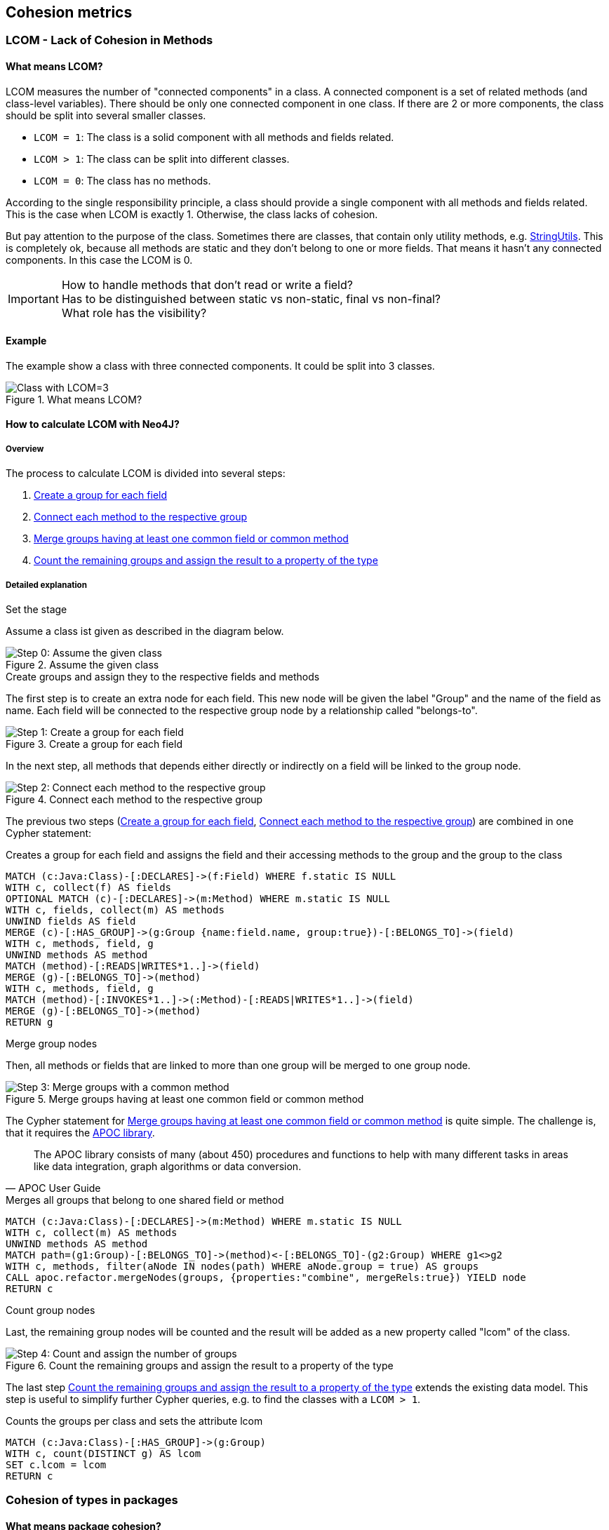 == Cohesion metrics

=== LCOM - Lack of Cohesion in Methods

////
Hohe LCOM-Werte indizieren Substrukturen, welche nicht in Verbindung zueinander stehen, und somit eher getrennt werden sollten.
Während diese Metrik hauptsächlich auf Klassenebene berechnet wird, ist derselbe Mechanismus auch auf höheren Abstraktionsebenen wie Packages, Modulen oder Microservices anwendbar.
////

==== What means LCOM?

LCOM measures the number of "connected components" in a class.
A connected component is a set of related methods (and class-level variables).
There should be only one connected component in one class.
If there are 2 or more components, the class should be split into several smaller classes.

* `LCOM = 1`: The class is a solid component with all methods and fields related.
* `LCOM > 1`: The class can be split into different classes.
* `LCOM = 0`: The class has no methods.

According to the single responsibility principle, a class should provide a single component with all methods and fields related.
This is the case when LCOM is exactly 1.
Otherwise, the class lacks of cohesion.

But pay attention to the purpose of the class.
Sometimes there are classes, that contain only utility methods, e.g. https://docs.spring.io/spring/docs/current/javadoc-api/org/springframework/util/StringUtils.html[StringUtils].
This is completely ok, because all methods are static and they don't belong to one or more fields.
That means it hasn't any connected components.
In this case the LCOM is 0.

IMPORTANT: How to handle methods that don't read or write a field? +
Has to be distinguished between static vs non-static, final vs non-final? +
What role has the visibility?

==== Example

The example show a class with three connected components.
It could be split into 3 classes.

.What means LCOM?
image::Cohesion_what_means_LCOM.png[Class with LCOM=3]

==== How to calculate LCOM with Neo4J?

===== Overview

The process to calculate LCOM is divided into several steps:

1. <<create_a_group_for_each_field>>
2. <<connect_each_method_to_the_respective_group>>
3. <<merge_groups_with_a_common_method>>
4. <<count_and_assign_the_number_of_groups>>

===== Detailed explanation

.Set the stage

Assume a class ist given as described in the diagram below.

[[assume_given_class]]
.Assume the given class
image::00_Cohesion_given_class_LCOM.png[Step 0: Assume the given class]

.Create groups and assign they to the respective fields and methods

The first step is to create an extra node for each field.
This new node will be given the label "Group" and the name of the field as name.
Each field will be connected to the respective group node by a relationship called "belongs-to".

[[create_a_group_for_each_field]]
.Create a group for each field
image::01_Cohesion_create_groups_LCOM.png[Step 1: Create a group for each field]

In the next step, all methods that depends either directly or indirectly on a field will be linked to the group node.

[[connect_each_method_to_the_respective_group]]
.Connect each method to the respective group
image::02_Cohesion_connect_methods_to_groups_LCOM.png[Step 2: Connect each method to the respective group]

The previous two steps (<<create_a_group_for_each_field>>, <<connect_each_method_to_the_respective_group>>) are combined in one Cypher statement:

[[cohesion-metrics:LcomCreateGroups]]
.Creates a group for each field and assigns the field and their accessing methods to the group and the group to the class
[source,cypher,role=concept]
----
MATCH (c:Java:Class)-[:DECLARES]->(f:Field) WHERE f.static IS NULL
WITH c, collect(f) AS fields
OPTIONAL MATCH (c)-[:DECLARES]->(m:Method) WHERE m.static IS NULL
WITH c, fields, collect(m) AS methods
UNWIND fields AS field
MERGE (c)-[:HAS_GROUP]->(g:Group {name:field.name, group:true})-[:BELONGS_TO]->(field)
WITH c, methods, field, g
UNWIND methods AS method
MATCH (method)-[:READS|WRITES*1..]->(field)
MERGE (g)-[:BELONGS_TO]->(method)
WITH c, methods, field, g
MATCH (method)-[:INVOKES*1..]->(:Method)-[:READS|WRITES*1..]->(field)
MERGE (g)-[:BELONGS_TO]->(method)
RETURN g
----

.Merge group nodes

Then, all methods or fields that are linked to more than one group will be merged to one group node.

[[merge_groups_with_a_common_method]]
.Merge groups having at least one common field or common method
image::03_Merge_groups_with_a_common_method_LCOM.png[Step 3: Merge groups with a common method]

The Cypher statement for <<merge_groups_with_a_common_method>> is quite simple.
The challenge is, that it requires the https://neo4j-contrib.github.io/neo4j-apoc-procedures/[APOC library].

[quote, APOC User Guide]
The APOC library consists of many (about 450) procedures and functions to help with many different tasks in areas like data integration, graph algorithms or data conversion.

[[cohesion-metrics:LcomMergeGroups]]
.Merges all groups that belong to one shared field or method
[source,cypher,role=concept,requiresConcepts="cohesion-metrics:LcomCreateGroups"]
----
MATCH (c:Java:Class)-[:DECLARES]->(m:Method) WHERE m.static IS NULL
WITH c, collect(m) AS methods
UNWIND methods AS method
MATCH path=(g1:Group)-[:BELONGS_TO]->(method)<-[:BELONGS_TO]-(g2:Group) WHERE g1<>g2
WITH c, methods, filter(aNode IN nodes(path) WHERE aNode.group = true) AS groups
CALL apoc.refactor.mergeNodes(groups, {properties:"combine", mergeRels:true}) YIELD node
RETURN c
----

// Missing step: Is it necessary to delete duplicate relationships?

.Count group nodes

Last, the remaining group nodes will be counted and the result will be added as a new property called "lcom" of the class.

[[count_and_assign_the_number_of_groups]]
.Count the remaining groups and assign the result to a property of the type
image::04_Count_and_assign_the_number_of_groups_LCOM.png[Step 4: Count and assign the number of groups]

The last step <<count_and_assign_the_number_of_groups>> extends the existing data model.
This step is useful to simplify further Cypher queries, e.g. to find the classes with a `LCOM > 1`.

[[cohesion-metrics:Lcom]]
.Counts the groups per class and sets the attribute lcom
[source,cypher,role=concept,requiresConcepts="cohesion-metrics:LcomMergeGroups"]
----
MATCH (c:Java:Class)-[:HAS_GROUP]->(g:Group)
WITH c, count(DISTINCT g) AS lcom
SET c.lcom = lcom
RETURN c
----

=== Cohesion of types in packages

==== What means package cohesion?

This metric is very similar to <<What means LCOM?>>, but it isn't on class level, but on package level.
This metric measures the number of "connected components" in a package.
A connected component is a set of classes and interfaces.
There should be only one connected component in one package.
If there are 2 or more connected components, the package should be divided into several smaller packages.


==== Example

==== How to calculate CohP with Neo4J?

===== Overview

===== Detailed explanation

[[cohesion-metrics:CohpCreateGroups]]
.Creates a group for each type and assigns the type to the group and the group to the package.
[source,cypher,role=concept]
----
MATCH (p:Java:Package)-[:CONTAINS]->(t:Java:Type)
WITH p, collect(t) AS types
UNWIND types AS type MERGE (p)-[:HAS_GROUP]->(g:Group {name:type.name, group:true})-[:BELONGS_TO]->(type)
WITH p, g, type
MATCH (p)-[:CONTAINS]->(t:Java:Type)-[:DEPENDS_ON*1..]->(type) MERGE (g)-[:BELONGS_TO]->(t)
RETURN g
----

[[cohesion-metrics:CohpMergeGroups]]
.Merges groups with at least one shared type.
[source,cypher,role=concept,requiresConcepts="cohesion-metrics:CohpCreateGroups"]
----
MATCH (p:Java:Package)-[:CONTAINS]->(t:Java:Type)
WITH p, collect(t) AS types
UNWIND types AS type
MATCH path=(g1:Group)-[:BELONGS_TO]->(type)<-[:BELONGS_TO]-(g2:Group) WHERE g1<>g2
WITH p, types, filter(aNode in nodes(path) WHERE aNode.group = true) AS groups
CALL apoc.refactor.mergeNodes(groups, {properties:"combine", mergeRels:true}) YIELD node
RETURN p
----

[[cohesion-metrics:Cohp]]
.Counts groups per package and sets the attribute cohp.
[source,cypher,role=concept,requiresConcepts="cohesion-metrics:CohpMergeGroups"]
----
MATCH (p:Java:Package)-[:HAS_GROUP]->(g:Group)
WITH p, count(DISTINCT g) AS cohp
SET p.cohp = cohp
RETURN p
----

=== Resources

1. abc
